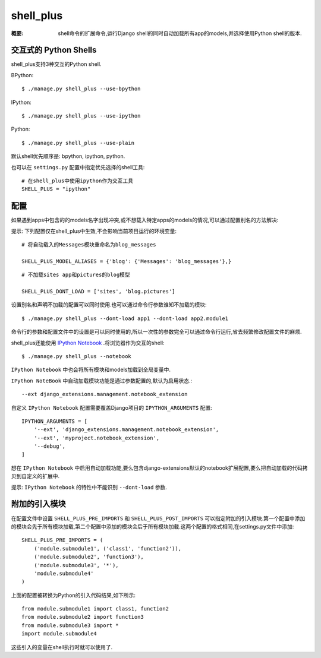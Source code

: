 shell_plus
==========

:概要: shell命令的扩展命令,运行Django shell的同时自动加载所有app的models,并选择使用Python shell的版本.

交互式的 Python Shells
-------------------------

shell_plus支持3种交互的Python shell.

BPython::

  $ ./manage.py shell_plus --use-bpython

IPython::

  $ ./manage.py shell_plus --use-ipython

Python::

  $ ./manage.py shell_plus --use-plain


默认shell优先顺序是: bpython, ipython, python.

也可以在 ``settings.py`` 配置中指定优先选择的shell工具::

  # 在shell_plus中使用ipython作为交互工具
  SHELL_PLUS = "ipython"

配置
-------------

如果遇到apps中包含的的models名字出现冲突,或不想载入特定apps的models的情况,可以通过配置别名的方法解决:

提示: 下列配置仅在shell_plus中生效,不会影响当前项目运行的环境变量::

  # 将自动载入的Messages模块重命名为blog_messages
  
  SHELL_PLUS_MODEL_ALIASES = {'blog': {'Messages': 'blog_messages'},}

::

  # 不加载sites app和pictures的blog模型
  
  SHELL_PLUS_DONT_LOAD = ['sites', 'blog.pictures']

设置别名和声明不加载的配置可以同时使用.也可以通过命令行参数谁知不加载的模块::

  $ ./manage.py shell_plus --dont-load app1 --dont-load app2.module1

命令行的参数和配置文件中的设置是可以同时使用的,所以一次性的参数完全可以通过命令行运行,省去频繁修改配置文件的麻烦.

shell_plus还能使用 `IPython Notebook`_ .将浏览器作为交互的shell::

    $ ./manage.py shell_plus --notebook

``IPython Notebook`` 中也会将所有模块和models加载到全局变量中.

``IPython NoteBook`` 中自动加载模块功能是通过参数配置的,默认为启用状态.::

  --ext django_extensions.management.notebook_extension

自定义 ``IPython Notebook`` 配置需要覆盖Django项目的 ``IPYTHON_ARGUMENTS`` 配置::

    IPYTHON_ARGUMENTS = [
        '--ext', 'django_extensions.management.notebook_extension',
        '--ext', 'myproject.notebook_extension',
        '--debug',
    ]

想在 ``IPython Notebook`` 中启用自动加载功能,要么包含django-extensions默认的notebook扩展配置,要么把自动加载的代码拷贝到自定义的扩展中.

提示: ``IPython Notebook`` 的特性中不能识别 ``--dont-load`` 参数.

附加的引入模块 
------------------

在配置文件中设置 ``SHELL_PLUS_PRE_IMPORTS`` 和 ``SHELL_PLUS_POST_IMPORTS`` 可以指定附加的引入模块.第一个配置中添加的模块会先于所有模块加载,第二个配置中添加的模块会后于所有模块加载.这两个配置的格式相同,在settings.py文件中添加::

    SHELL_PLUS_PRE_IMPORTS = (
        ('module.submodule1', ('class1', 'function2')),
        ('module.submodule2', 'function3'),
        ('module.submodule3', '*'),
        'module.submodule4'
    )

上面的配置被转换为Python的引入代码结果,如下所示::

    from module.submodule1 import class1, function2
    from module.submodule2 import function3
    from module.submodule3 import *
    import module.submodule4

这些引入的变量在shell执行时就可以使用了.


.. _`IPython Notebook`: http://ipython.org/ipython-doc/dev/interactive/htmlnotebook.html